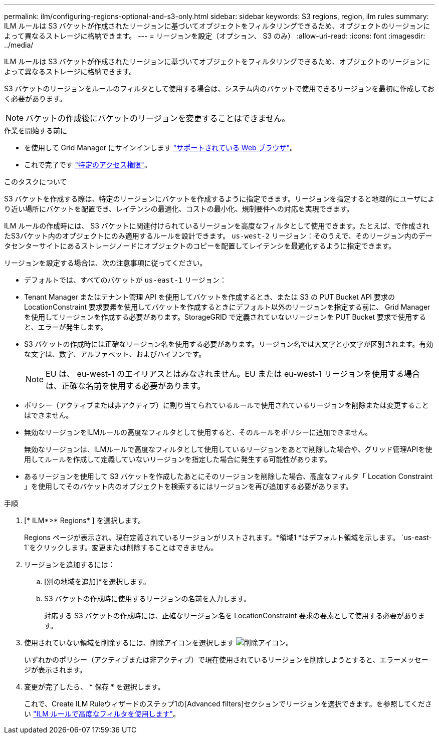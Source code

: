 ---
permalink: ilm/configuring-regions-optional-and-s3-only.html 
sidebar: sidebar 
keywords: S3 regions, region, ilm rules 
summary: ILM ルールは S3 バケットが作成されたリージョンに基づいてオブジェクトをフィルタリングできるため、オブジェクトのリージョンによって異なるストレージに格納できます。 
---
= リージョンを設定（オプション、 S3 のみ）
:allow-uri-read: 
:icons: font
:imagesdir: ../media/


[role="lead"]
ILM ルールは S3 バケットが作成されたリージョンに基づいてオブジェクトをフィルタリングできるため、オブジェクトのリージョンによって異なるストレージに格納できます。

S3 バケットのリージョンをルールのフィルタとして使用する場合は、システム内のバケットで使用できるリージョンを最初に作成しておく必要があります。


NOTE: バケットの作成後にバケットのリージョンを変更することはできません。

.作業を開始する前に
* を使用して Grid Manager にサインインします link:../admin/web-browser-requirements.html["サポートされている Web ブラウザ"]。
* これで完了です link:../admin/admin-group-permissions.html["特定のアクセス権限"]。


.このタスクについて
S3 バケットを作成する際は、特定のリージョンにバケットを作成するように指定できます。リージョンを指定すると地理的にユーザにより近い場所にバケットを配置でき、レイテンシの最適化、コストの最小化、規制要件への対応を実現できます。

ILM ルールの作成時には、 S3 バケットに関連付けられているリージョンを高度なフィルタとして使用できます。たとえば、で作成されたS3バケット内のオブジェクトにのみ適用するルールを設計できます。 `us-west-2` リージョン：そのうえで、そのリージョン内のデータセンターサイトにあるストレージノードにオブジェクトのコピーを配置してレイテンシを最適化するように指定できます。

リージョンを設定する場合は、次の注意事項に従ってください。

* デフォルトでは、すべてのバケットが `us-east-1` リージョン：
* Tenant Manager またはテナント管理 API を使用してバケットを作成するとき、または S3 の PUT Bucket API 要求の LocationConstraint 要求要素を使用してバケットを作成するときにデフォルト以外のリージョンを指定する前に、 Grid Manager を使用してリージョンを作成する必要があります。StorageGRID で定義されていないリージョンを PUT Bucket 要求で使用すると、エラーが発生します。
* S3 バケットの作成時には正確なリージョン名を使用する必要があります。リージョン名では大文字と小文字が区別されます。有効な文字は、数字、アルファベット、およびハイフンです。
+

NOTE: EU は、 eu-west-1 のエイリアスとはみなされません。EU または eu-west-1 リージョンを使用する場合は、正確な名前を使用する必要があります。

* ポリシー（アクティブまたは非アクティブ）に割り当てられているルールで使用されているリージョンを削除または変更することはできません。
* 無効なリージョンをILMルールの高度なフィルタとして使用すると、そのルールをポリシーに追加できません。
+
無効なリージョンは、ILMルールで高度なフィルタとして使用しているリージョンをあとで削除した場合や、グリッド管理APIを使用してルールを作成して定義していないリージョンを指定した場合に発生する可能性があります。

* あるリージョンを使用して S3 バケットを作成したあとにそのリージョンを削除した場合、高度なフィルタ「 Location Constraint 」を使用してそのバケット内のオブジェクトを検索するにはリージョンを再び追加する必要があります。


.手順
. [* ILM*>* Regions* ] を選択します。
+
Regions ページが表示され、現在定義されているリージョンがリストされます。*領域1 *はデフォルト領域を示します。 `us-east-1`をクリックします。変更または削除することはできません。

. リージョンを追加するには：
+
.. [別の地域を追加]*を選択します。
.. S3 バケットの作成時に使用するリージョンの名前を入力します。
+
対応する S3 バケットの作成時には、正確なリージョン名を LocationConstraint 要求の要素として使用する必要があります。



. 使用されていない領域を削除するには、削除アイコンを選択します image:../media/icon-x-to-remove.png["削除アイコン"]。
+
いずれかのポリシー（アクティブまたは非アクティブ）で現在使用されているリージョンを削除しようとすると、エラーメッセージが表示されます。

. 変更が完了したら、 * 保存 * を選択します。
+
これで、Create ILM Ruleウィザードのステップ1の[Advanced filters]セクションでリージョンを選択できます。を参照してください link:create-ilm-rule-enter-details.html#use-advanced-filters-in-ilm-rules["ILM ルールで高度なフィルタを使用します"]。


